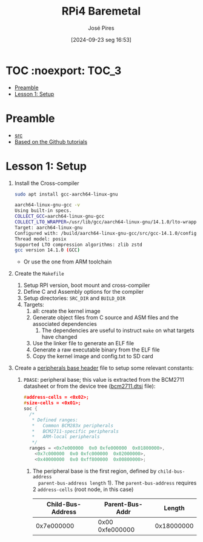 #+TITLE: RPi4 Baremetal
#+AUTHOR: José Pires
#+DATE: [2024-09-23 seg 16:53]
#+EMAIL: a50178@alunos.uminho.pt

#+LATEX_COMPILER: xelatex

* TOC :noexport::TOC_3:
- [[#preamble][Preamble]]
- [[#lesson-1-setup][Lesson 1: Setup]]

* Preamble
- [[https://www.youtube.com/watch?v=pd9AVmcRc6U&list=PLVxiWMqQvhg9FCteL7I0aohj1_YiUx1x8][src]]
- [[https://github.com/s-matyukevich/raspberry-pi-os][Based on the Github tutorials]]

* Lesson 1: Setup

1) Install the Cross-compiler
   #+begin_src bash
     sudo apt install gcc-aarch64-linux-gnu

     aarch64-linux-gnu-gcc -v
     Using built-in specs.
     COLLECT_GCC=aarch64-linux-gnu-gcc
     COLLECT_LTO_WRAPPER=/usr/lib/gcc/aarch64-linux-gnu/14.1.0/lto-wrapper
     Target: aarch64-linux-gnu
     Configured with: /build/aarch64-linux-gnu-gcc/src/gcc-14.1.0/configure --prefix=/usr --program-prefix=aarch64-linux-gnu- --with-local-prefix=/usr/aarch64-linux-gnu --with-sysroot=/usr/aarch64-linux-gnu --with-build-sysroot=/usr/aarch64-linux-gnu --with-native-system-header-dir=/include --libdir=/usr/lib --libexecdir=/usr/lib --target=aarch64-linux-gnu --host=x86_64-pc-linux-gnu --build=x86_64-pc-linux-gnu --disable-nls --enable-default-pie --enable-languages=c,c++,fortran --enable-shared --enable-threads=posix --with-system-zlib --with-isl --enable-__cxa_atexit --disable-libunwind-exceptions --enable-clocale=gnu --disable-libstdcxx-pch --disable-libssp --enable-gnu-unique-object --enable-linker-build-id --enable-lto --enable-plugin --enable-install-libiberty --with-linker-hash-style=gnu --enable-gnu-indirect-function --disable-multilib --disable-werror --enable-checking=release
     Thread model: posix
     Supported LTO compression algorithms: zlib zstd
     gcc version 14.1.0 (GCC)
   #+end_src
   - Or use the one from ARM toolchain

2) Create the =Makefile=
   1) Setup RPI version, boot mount and cross-compiler
   2) Define C and Assembly options for the compiler
   3) Setup directories: =SRC_DIR= and =BUILD_DIR=
   4) Targets:
	  1) all: create the kernel image
	  2) Generate object files from C source and ASM files and the associated
         dependencies
		 1) The dependencies are useful to instruct =make= on what targets have
            changed
	  3) Use the linker file to generate an ELF file
	  4) Generate a raw executable binary from the ELF file
	  5) Copy the kernel image and config.txt to SD card

3) Create a [[file:~/OneDrive_UM/Documents/Programming/Hardware/RaspberryPi/baremetal/rpios/include/base.h::pragma once][peripherals base header]] file to setup some relevant constants:
   1) =PBASE=: peripheral base; this value is extracted from the BCM2711
      datasheet or from the device tree ([[file:~/OneDrive_UM/Documents/Programming/Hardware/RaspberryPi/rpi3/doc/dts/bcm2711.dtsi::ranges = <0x7e000000 0x0 0xfe000000 0x01800000>,][bcm2711.dtsi]] file):
		#+begin_src c
		  #address-cells = <0x02>;
		  #size-cells = <0x01>;
		  soc {
			/*
			 ,* Defined ranges:
			 ,*   Common BCM283x peripherals
			 ,*   BCM2711-specific peripherals
			 ,*   ARM-local peripherals
			 ,*/
			ranges = <0x7e000000  0x0 0xfe000000  0x01800000>,
			  <0x7c000000  0x0 0xfc000000  0x02000000>,
			  <0x40000000  0x0 0xff800000  0x00800000>;
		#+end_src

	  1) The peripheral base is the first region, defined by =child-bus-address
         parent-bus-address length= 1). The =parent-bus-address= requires 2
         =address-cells= (root node, in this case)

		|-------------------+-----------------+------------|
		| Child-Bus-Address | Parent-Bus-Addr |     Length |
		|-------------------+-----------------+------------|
		|        0x7e000000 | 0x00 0xfe000000 | 0x18000000 |
		|-------------------+-----------------+------------|

